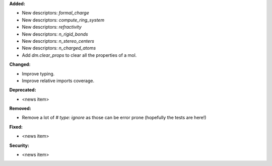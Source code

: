 **Added:**

* New descriptors: `formal_charge`
* New descriptors: `compute_ring_system`
* New descriptors: `refractivity`
* New descriptors: `n_rigid_bonds`
* New descriptors: `n_stereo_centers`
* New descriptors: `n_charged_atoms`
* Add `dm.clear_props` to clear all the properties of a mol.

**Changed:**

* Improve typing.
* Improve relative imports coverage.

**Deprecated:**

* <news item>

**Removed:**

* Remove a lot of `# type: ignore` as those can be error prone (hopefully the tests are here!)

**Fixed:**

* <news item>

**Security:**

* <news item>
